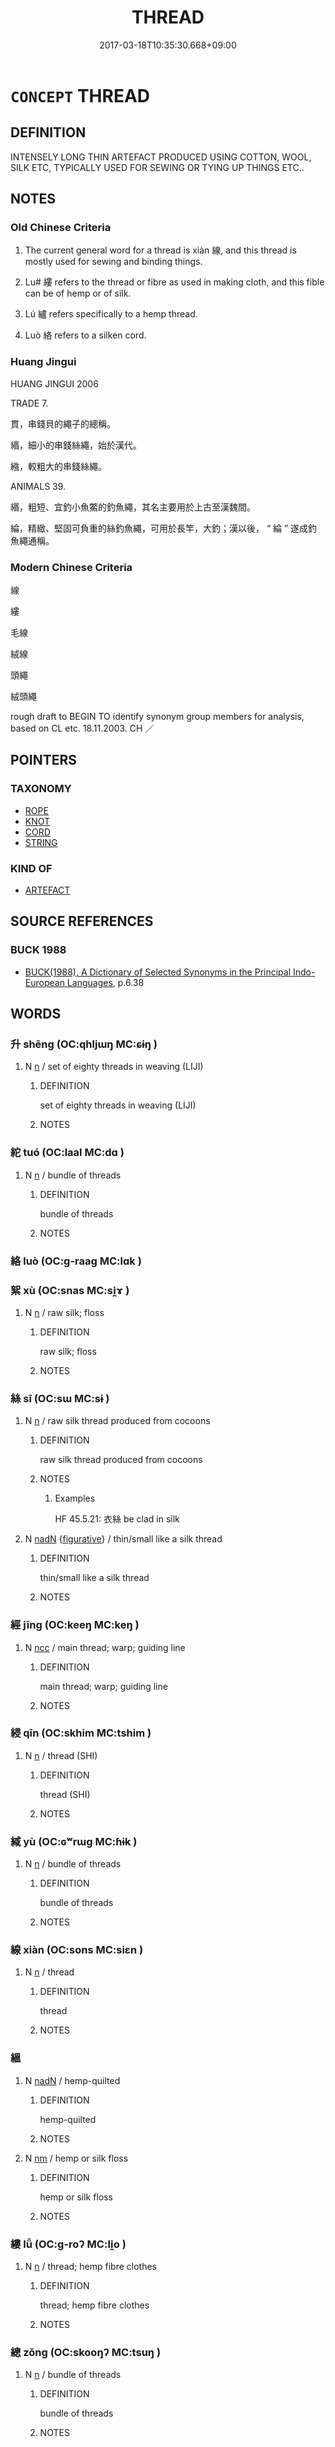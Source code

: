 # -*- mode: mandoku-tls-view -*-
#+TITLE: THREAD
#+DATE: 2017-03-18T10:35:30.668+09:00        
#+STARTUP: content
* =CONCEPT= THREAD
:PROPERTIES:
:CUSTOM_ID: uuid-114078e6-e712-4751-9ab8-ac46ab27c8d6
:SYNONYM+:  COTTON
:SYNONYM+:  FILAMENT
:SYNONYM+:  FIBER
:SYNONYM+:  YARN
:SYNONYM+:  STRING
:SYNONYM+:  TWINE
:TR_ZH: 線
:END:
** DEFINITION

INTENSELY LONG THIN ARTEFACT PRODUCED USING COTTON, WOOL, SILK ETC, TYPICALLY USED FOR SEWING OR TYING UP THINGS ETC..

** NOTES

*** Old Chinese Criteria
1. The current general word for a thread is xiàn 線, and this thread is mostly used for sewing and binding things.

2. Lu# 縷 refers to the thread or fibre as used in making cloth, and this fible can be of hemp or of silk.

3. Lú 纑 refers specifically to a hemp thread.

4. Luò 絡 refers to a silken cord.

*** Huang Jingui
HUANG JINGUI 2006

TRADE 7.

貫，串錢貝的繩子的總稱。

緡，細小的串錢絲繩，始於漢代。

繈，較粗大的串錢絲繩。

ANIMALS 39.

緡，粗短、宜釣小魚鱉的釣魚繩，其名主要用於上古至漢魏間。

綸，精緻、堅固可負重的絲釣魚繩，可用於長竿，大釣；漢以後， “ 綸 ” 遂成釣魚繩通稱。

*** Modern Chinese Criteria
線

縷

毛線

絨線

頭繩

絨頭繩

rough draft to BEGIN TO identify synonym group members for analysis, based on CL etc. 18.11.2003. CH ／

** POINTERS
*** TAXONOMY
 - [[tls:concept:ROPE][ROPE]]
 - [[tls:concept:KNOT][KNOT]]
 - [[tls:concept:CORD][CORD]]
 - [[tls:concept:STRING][STRING]]

*** KIND OF
 - [[tls:concept:ARTEFACT][ARTEFACT]]

** SOURCE REFERENCES
*** BUCK 1988
 - [[cite:BUCK-1988][BUCK(1988), A Dictionary of Selected Synonyms in the Principal Indo-European Languages]], p.6.38

** WORDS
   :PROPERTIES:
   :VISIBILITY: children
   :END:
*** 升 shēng (OC:qhljɯŋ MC:ɕɨŋ )
:PROPERTIES:
:CUSTOM_ID: uuid-507b7542-8c49-444c-accb-d6d0008ee7db
:Char+: 升(24,2/4) 
:GY_IDS+: uuid-20708d88-c48d-40bf-97ab-23214171e532
:PY+: shēng     
:OC+: qhljɯŋ     
:MC+: ɕɨŋ     
:END: 
**** N [[tls:syn-func::#uuid-8717712d-14a4-4ae2-be7a-6e18e61d929b][n]] / set of eighty threads in weaving (LIJI)
:PROPERTIES:
:CUSTOM_ID: uuid-88e47341-393b-4834-895c-3947277f6022
:END:
****** DEFINITION

set of eighty threads in weaving (LIJI)

****** NOTES

*** 紽 tuó (OC:laal MC:dɑ )
:PROPERTIES:
:CUSTOM_ID: uuid-783c096c-a0b0-4fd2-b401-595475faee6a
:Char+: 紽(120,5/11) 
:GY_IDS+: uuid-b75b9d2f-8ca3-46c8-8252-87dd8b1ea50d
:PY+: tuó     
:OC+: laal     
:MC+: dɑ     
:END: 
**** N [[tls:syn-func::#uuid-8717712d-14a4-4ae2-be7a-6e18e61d929b][n]] / bundle of threads
:PROPERTIES:
:CUSTOM_ID: uuid-78976d00-4521-4d39-aff9-59b89e9124ea
:WARRING-STATES-CURRENCY: 2
:END:
****** DEFINITION

bundle of threads

****** NOTES

*** 絡 luò (OC:ɡ-raaɡ MC:lɑk )
:PROPERTIES:
:CUSTOM_ID: uuid-f3efa039-8aa2-432e-af6f-62035e77faf4
:Char+: 絡(120,6/12) 
:GY_IDS+: uuid-a1e50b7f-48d7-4d6d-a961-59176bf2698c
:PY+: luò     
:OC+: ɡ-raaɡ     
:MC+: lɑk     
:END: 
*** 絮 xù (OC:snas MC:si̯ɤ )
:PROPERTIES:
:CUSTOM_ID: uuid-7e50ab02-82c2-44cf-8ec3-216930fb61c0
:Char+: 絮(120,6/12) 
:GY_IDS+: uuid-016bf464-9125-4cde-882c-f41e7e25913c
:PY+: xù     
:OC+: snas     
:MC+: si̯ɤ     
:END: 
**** N [[tls:syn-func::#uuid-8717712d-14a4-4ae2-be7a-6e18e61d929b][n]] / raw silk; floss
:PROPERTIES:
:CUSTOM_ID: uuid-b961ba35-cfda-49ab-830f-7e7eff76647a
:END:
****** DEFINITION

raw silk; floss

****** NOTES

*** 絲 sī (OC:sɯ MC:sɨ )
:PROPERTIES:
:CUSTOM_ID: uuid-6e1ab59e-3180-488e-a4af-3b2d89896e6a
:Char+: 絲(120,6/12) 
:GY_IDS+: uuid-f6978c43-e2b9-44d4-bc08-e3d780fd37ca
:PY+: sī     
:OC+: sɯ     
:MC+: sɨ     
:END: 
**** N [[tls:syn-func::#uuid-8717712d-14a4-4ae2-be7a-6e18e61d929b][n]] / raw silk thread produced from cocoons
:PROPERTIES:
:CUSTOM_ID: uuid-0ab6061e-4068-4086-8641-a4dc60ce06d5
:END:
****** DEFINITION

raw silk thread produced from cocoons

****** NOTES

******* Examples
HF 45.5.21: 衣絲 be clad in silk

**** N [[tls:syn-func::#uuid-516d3836-3a0b-4fbc-b996-071cc48ba53d][nadN]] {[[tls:sem-feat::#uuid-2e48851c-928e-40f0-ae0d-2bf3eafeaa17][figurative]]} / thin/small like a silk thread
:PROPERTIES:
:CUSTOM_ID: uuid-74b1629c-cdac-42ab-93be-ad1af9115c0b
:END:
****** DEFINITION

thin/small like a silk thread

****** NOTES

*** 經 jīng (OC:keeŋ MC:keŋ )
:PROPERTIES:
:CUSTOM_ID: uuid-43baecd6-5268-42ef-9558-e243646eb848
:Char+: 經(120,7/13) 
:GY_IDS+: uuid-dc2d4f29-288b-475b-ae53-9d0eef7818a1
:PY+: jīng     
:OC+: keeŋ     
:MC+: keŋ     
:END: 
**** N [[tls:syn-func::#uuid-b6da65fd-429f-4245-9f94-a22078cc0512][ncc]] / main thread; warp; guiding line
:PROPERTIES:
:CUSTOM_ID: uuid-01121694-99b7-4806-89c3-dd8a314d2fbf
:END:
****** DEFINITION

main thread; warp; guiding line

****** NOTES

*** 綅 qīn (OC:skhim MC:tshim )
:PROPERTIES:
:CUSTOM_ID: uuid-607bac02-4e58-4955-9f07-cb88cdab5255
:Char+: 綅(120,7/13) 
:GY_IDS+: uuid-3a36c14c-bd99-4a38-a091-2d42dd676ba5
:PY+: qīn     
:OC+: skhim     
:MC+: tshim     
:END: 
**** N [[tls:syn-func::#uuid-8717712d-14a4-4ae2-be7a-6e18e61d929b][n]] / thread (SHI)
:PROPERTIES:
:CUSTOM_ID: uuid-7625ef14-2b87-4cf5-8e02-e3683a07766c
:REGISTER: 2
:WARRING-STATES-CURRENCY: 2
:END:
****** DEFINITION

thread (SHI)

****** NOTES

*** 緎 yù (OC:ɢʷrɯɡ MC:ɦɨk )
:PROPERTIES:
:CUSTOM_ID: uuid-2221cfa0-2a90-4b9f-9a6f-9918474ea585
:Char+: 緎(120,8/14) 
:GY_IDS+: uuid-311ee3ec-772a-4cbe-8eae-79ad833f2fc1
:PY+: yù     
:OC+: ɢʷrɯɡ     
:MC+: ɦɨk     
:END: 
**** N [[tls:syn-func::#uuid-8717712d-14a4-4ae2-be7a-6e18e61d929b][n]] / bundle of threads
:PROPERTIES:
:CUSTOM_ID: uuid-84b58bd1-d3a8-491d-92f5-0c601ebc2858
:WARRING-STATES-CURRENCY: 2
:END:
****** DEFINITION

bundle of threads

****** NOTES

*** 線 xiàn (OC:sons MC:siɛn )
:PROPERTIES:
:CUSTOM_ID: uuid-06da2974-b555-41ee-98f8-bd966bf67a19
:Char+: 線(120,9/15) 
:GY_IDS+: uuid-ecf631db-485b-48c0-b807-802c1f521144
:PY+: xiàn     
:OC+: sons     
:MC+: siɛn     
:END: 
**** N [[tls:syn-func::#uuid-8717712d-14a4-4ae2-be7a-6e18e61d929b][n]] / thread
:PROPERTIES:
:CUSTOM_ID: uuid-dfa5ff41-ce8b-496b-a4bb-3561605282e1
:WARRING-STATES-CURRENCY: 4
:END:
****** DEFINITION

thread

****** NOTES

*** 縕 
:PROPERTIES:
:CUSTOM_ID: uuid-2dc206a4-905e-4c67-9641-9cb95e570753
:Char+: 縕(120,10/16) 
:END: 
**** N [[tls:syn-func::#uuid-516d3836-3a0b-4fbc-b996-071cc48ba53d][nadN]] / hemp-quilted
:PROPERTIES:
:CUSTOM_ID: uuid-0fcd2e6c-e19e-4a3e-b859-c1d10449bfbe
:END:
****** DEFINITION

hemp-quilted

****** NOTES

**** N [[tls:syn-func::#uuid-e917a78b-5500-4276-a5fe-156b8bdecb7b][nm]] / hemp or silk floss
:PROPERTIES:
:CUSTOM_ID: uuid-95afebf7-9bba-460f-9672-1aa0212eaaeb
:WARRING-STATES-CURRENCY: 3
:END:
****** DEFINITION

hemp or silk floss

****** NOTES

*** 縷 lǚ (OC:ɡ-roʔ MC:li̯o )
:PROPERTIES:
:CUSTOM_ID: uuid-33726848-a242-41fb-b391-568c41b51031
:Char+: 縷(120,11/17) 
:GY_IDS+: uuid-794fc4f6-8ef1-4b3e-b9c6-1a25cf7ebe07
:PY+: lǚ     
:OC+: ɡ-roʔ     
:MC+: li̯o     
:END: 
**** N [[tls:syn-func::#uuid-8717712d-14a4-4ae2-be7a-6e18e61d929b][n]] / thread; hemp fibre clothes
:PROPERTIES:
:CUSTOM_ID: uuid-22813f48-b430-4bf1-9bcd-22923d2345d6
:END:
****** DEFINITION

thread; hemp fibre clothes

****** NOTES

*** 總 zǒng (OC:skooŋʔ MC:tsuŋ )
:PROPERTIES:
:CUSTOM_ID: uuid-f92feb53-7fba-4081-9317-deed3c8352ed
:Char+: 總(120,11/17) 
:GY_IDS+: uuid-ccc06c27-243d-4176-b6ab-794158e9483c
:PY+: zǒng     
:OC+: skooŋʔ     
:MC+: tsuŋ     
:END: 
**** N [[tls:syn-func::#uuid-8717712d-14a4-4ae2-be7a-6e18e61d929b][n]] / bundle of threads
:PROPERTIES:
:CUSTOM_ID: uuid-43835d10-7b2e-43be-ac1f-8734be8808a6
:WARRING-STATES-CURRENCY: 3
:END:
****** DEFINITION

bundle of threads

****** NOTES

*** 繩 shéng (OC:sbljɯŋ MC:ʑɨŋ )
:PROPERTIES:
:CUSTOM_ID: uuid-f56902a1-c78b-47ca-bb7a-39ec0f477757
:Char+: 繩(120,13/19) 
:GY_IDS+: uuid-88738221-35ad-4b4e-a8f5-fdbe1de80c41
:PY+: shéng     
:OC+: sbljɯŋ     
:MC+: ʑɨŋ     
:END: 
*** 纑 lú (OC:ɡ-raa MC:luo̝ )
:PROPERTIES:
:CUSTOM_ID: uuid-79dbf298-0752-4bc9-858a-5255961b94d9
:Char+: 纑(120,16/22) 
:GY_IDS+: uuid-9717a411-944b-4f87-8e8c-d9623ee65da1
:PY+: lú     
:OC+: ɡ-raa     
:MC+: luo̝     
:END: 
**** N [[tls:syn-func::#uuid-8717712d-14a4-4ae2-be7a-6e18e61d929b][n]] / hempen threads
:PROPERTIES:
:CUSTOM_ID: uuid-c4becdb1-f1b5-433e-b68b-dc001c72b816
:WARRING-STATES-CURRENCY: 3
:END:
****** DEFINITION

hempen threads

****** NOTES

** BIBLIOGRAPHY
bibliography:../core/tlsbib.bib
